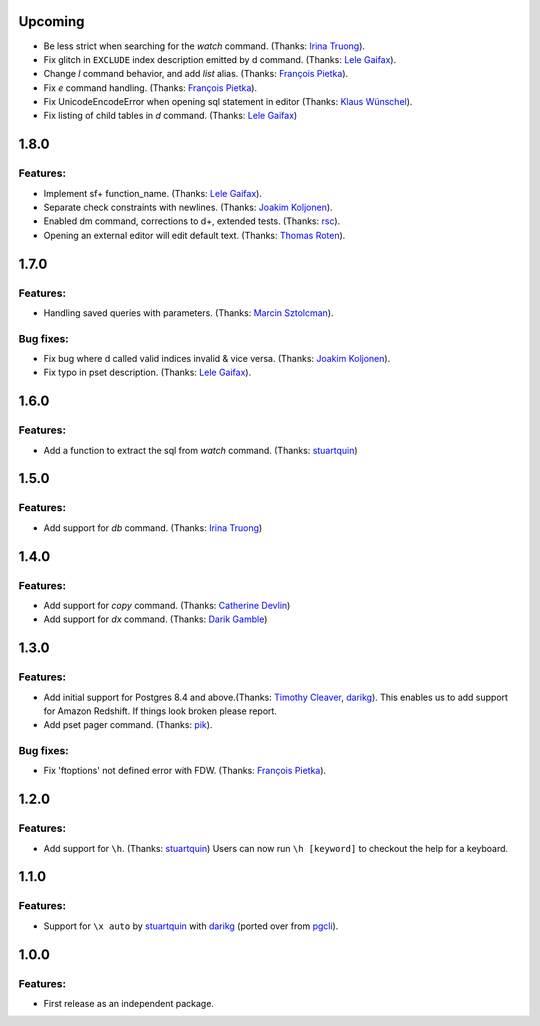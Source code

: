 Upcoming
========

* Be less strict when searching for the `\watch` command. (Thanks: `Irina Truong`_).
* Fix glitch in ``EXCLUDE`` index description emitted by \d command. (Thanks: `Lele Gaifax`_).
* Change `\l` command behavior, and add `\list` alias. (Thanks: `François Pietka`_).
* Fix `\e` command handling. (Thanks: `François Pietka`_).
* Fix UnicodeEncodeError when opening sql statement in editor (Thanks: `Klaus Wünschel`_).
* Fix listing of child tables in `\d` command. (Thanks: `Lele Gaifax`_)

1.8.0
=====

Features:
---------

* Implement \sf+ function_name. (Thanks: `Lele Gaifax`_).
* Separate check constraints with newlines. (Thanks: `Joakim Koljonen`_).
* Enabled \dm command, corrections to \d+, extended tests. (Thanks: `rsc`_).
* Opening an external editor will edit default text. (Thanks: `Thomas Roten`_).


1.7.0
=====

Features:
---------

* Handling saved queries with parameters. (Thanks: `Marcin Sztolcman`_).

Bug fixes:
----------

* Fix bug where \d called valid indices invalid & vice versa. (Thanks: `Joakim Koljonen`_).
* Fix typo in pset description. (Thanks: `Lele Gaifax`_).

1.6.0
=====

Features:
---------

* Add a function to extract the sql from `\watch` command. (Thanks: `stuartquin`_)

1.5.0
=====

Features:
---------

* Add support for `\db` command. (Thanks: `Irina Truong`_)

1.4.0
=====

Features:
---------

* Add support for `\copy` command. (Thanks: `Catherine Devlin`_)
* Add support for `\dx` command. (Thanks: `Darik Gamble`_)

1.3.0
=====

Features:
---------

* Add initial support for Postgres 8.4 and above.(Thanks: `Timothy Cleaver`_, darikg_).
  This enables us to add support for Amazon Redshift. If things look broken please report.

* Add \pset pager command. (Thanks: `pik`_).

Bug fixes:
----------

* Fix 'ftoptions' not defined error with FDW. (Thanks: `François Pietka`_).


1.2.0
=====

Features:
---------

* Add support for ``\h``. (Thanks: `stuartquin`_)
  Users can now run ``\h [keyword]`` to checkout the help for a keyboard.

1.1.0
=====

Features:
---------

* Support for ``\x auto`` by `stuartquin`_ with `darikg`_ (ported over from `pgcli`_).

1.0.0
=====

Features:
---------

* First release as an independent package.

.. _`pgcli`: https://github.com/dbcli/pgcli
.. _`Amjith Ramanujam`: https://github.com/amjith
.. _`stuartquin`: https://github.com/stuartquin
.. _`darikg`: https://github.com/darikg
.. _`Timothy Cleaver`: Timothy Cleaver
.. _`François Pietka`: https://github.com/fpietka
.. _`pik`: https://github.com/pik
.. _`Catherine Devlin`: https://github.com/catherinedevlin
.. _`Darik Gamble`: https://github.com/darikg
.. _`Irina Truong`: https://github.com/j-bennet
.. _`Joakim Koljonen`: https://github.com/koljonen
.. _`Marcin Sztolcman`: https://github.com/msztolcman
.. _`Thomas Roten`: https://github.com/tsroten
.. _`Lele Gaifax`: https://github.com/lelit
.. _`rsc`: https://github.com/rafalcieslinski
.. _`Klaus Wünschel`: https://github.com/kwuenschel
